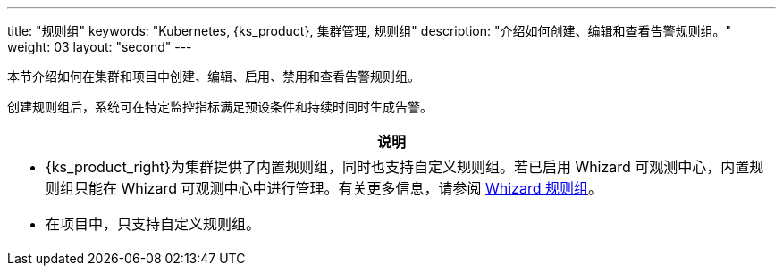 ---
title: "规则组"
keywords: "Kubernetes, {ks_product}, 集群管理, 规则组"
description: "介绍如何创建、编辑和查看告警规则组。"
weight: 03
layout: "second"
---

本节介绍如何在集群和项目中创建、编辑、启用、禁用和查看告警规则组。

创建规则组后，系统可在特定监控指标满足预设条件和持续时间时生成告警。

//note
[.admon.note,cols="a"]
|===
|说明

|
- {ks_product_right}为集群提供了内置规则组，同时也支持自定义规则组。若已启用 Whizard 可观测中心，内置规则组只能在 Whizard 可观测中心中进行管理。有关更多信息，请参阅 link:../../07-whizard/05-alert-management/01-rule-groups/[Whizard 规则组]。

- 在项目中，只支持自定义规则组。
|===


